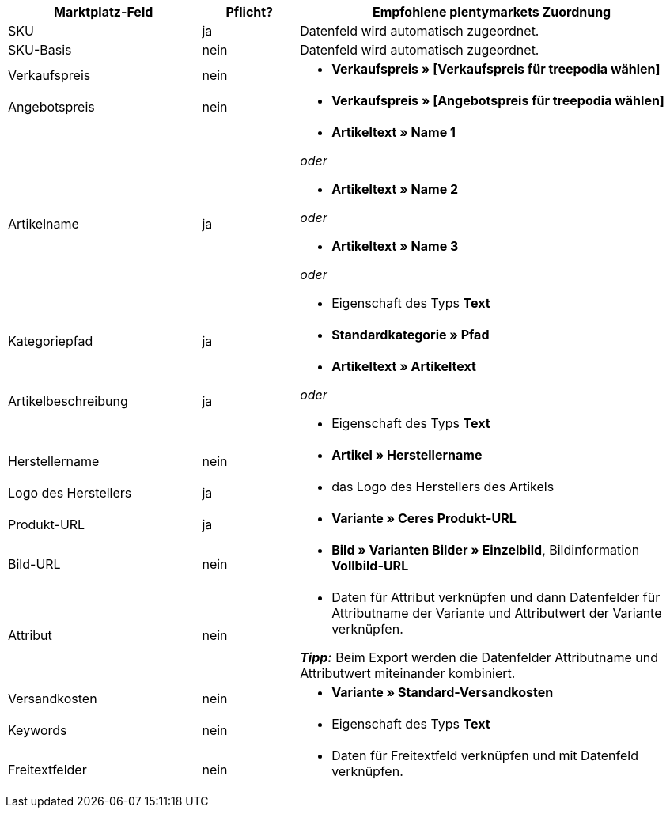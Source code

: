[[table-recommended-mappings]]
[cols="2,1,4a"]
|===
|Marktplatz-Feld|Pflicht? |Empfohlene plentymarkets Zuordnung

| SKU
| ja
| Datenfeld wird automatisch zugeordnet.

| SKU-Basis
| nein
| Datenfeld wird automatisch zugeordnet.

| Verkaufspreis
| nein
| * *Verkaufspreis » [Verkaufspreis für treepodia wählen]*

| Angebotspreis
| nein
| * *Verkaufspreis » [Angebotspreis für treepodia wählen]*

| Artikelname
| ja
| * *Artikeltext » Name 1*

_oder_

* *Artikeltext » Name 2*

_oder_

* *Artikeltext » Name 3*

_oder_

* Eigenschaft des Typs *Text*

| Kategoriepfad
| ja
| * *Standardkategorie » Pfad*

| Artikelbeschreibung
| ja
| * *Artikeltext » Artikeltext*

_oder_

* Eigenschaft des Typs *Text*

| Herstellername
| nein
| * *Artikel » Herstellername*

| Logo des Herstellers
| ja
| * das Logo des Herstellers des Artikels

| Produkt-URL
| ja
| * *Variante » Ceres Produkt-URL*

| Bild-URL
| nein
| * *Bild » Varianten Bilder » Einzelbild*, Bildinformation *Vollbild-URL*

| Attribut
| nein
a| * Daten für Attribut verknüpfen und dann Datenfelder für Attributname der Variante und Attributwert der Variante verknüpfen. +

*_Tipp:_* Beim Export werden die Datenfelder Attributname und Attributwert miteinander kombiniert.

| Versandkosten
| nein
| * *Variante » Standard-Versandkosten*

| Keywords
| nein
| * Eigenschaft des Typs *Text*

| Freitextfelder
| nein
| * Daten für Freitextfeld verknüpfen und mit Datenfeld verknüpfen.
|===